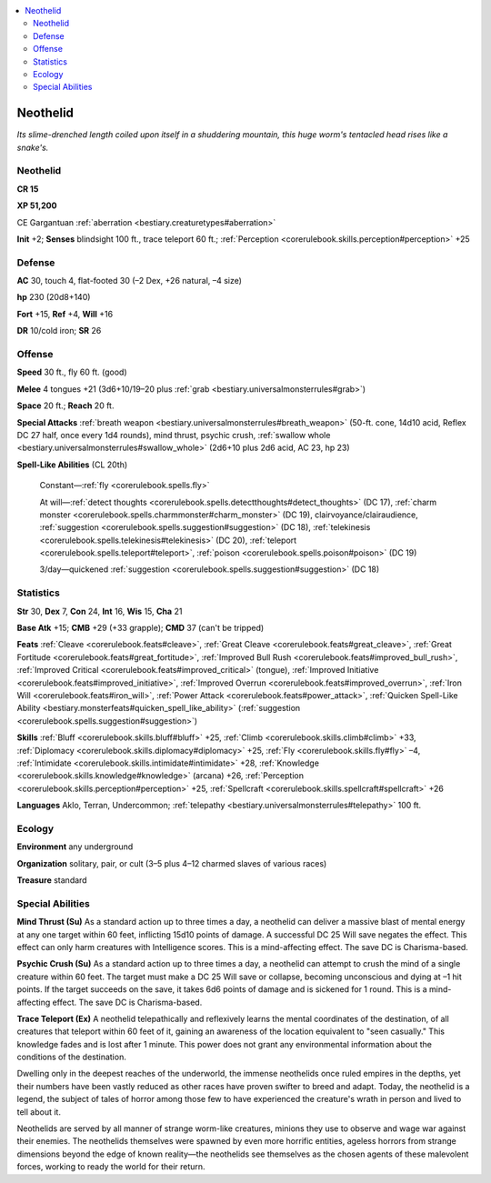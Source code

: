 
.. _`bestiary.neothelid`:

.. contents:: \ 

.. _`bestiary.neothelid#neothelid`:

Neothelid
**********

\ *Its slime-drenched length coiled upon itself in a shuddering mountain, this huge worm's tentacled head rises like a snake's.*

Neothelid
==========

**CR 15** 

\ **XP 51,200**

CE Gargantuan :ref:`aberration <bestiary.creaturetypes#aberration>`\  

\ **Init**\  +2; \ **Senses**\  blindsight 100 ft., trace teleport 60 ft.; :ref:`Perception <corerulebook.skills.perception#perception>`\  +25

.. _`bestiary.neothelid#defense`:

Defense
========

\ **AC**\  30, touch 4, flat-footed 30 (–2 Dex, +26 natural, –4 size)

\ **hp**\  230 (20d8+140)

\ **Fort**\  +15, \ **Ref**\  +4, \ **Will**\  +16

\ **DR**\  10/cold iron; \ **SR**\  26

.. _`bestiary.neothelid#offense`:

Offense
========

\ **Speed**\  30 ft., fly 60 ft. (good)

\ **Melee**\  4 tongues +21 (3d6+10/19–20 plus :ref:`grab <bestiary.universalmonsterrules#grab>`\ )

\ **Space**\  20 ft.; \ **Reach**\  20 ft.

\ **Special Attacks**\  :ref:`breath weapon <bestiary.universalmonsterrules#breath_weapon>`\  (50-ft. cone, 14d10 acid, Reflex DC 27 half, once every 1d4 rounds), mind thrust, psychic crush, :ref:`swallow whole <bestiary.universalmonsterrules#swallow_whole>`\  (2d6+10 plus 2d6 acid, AC 23, hp 23)

\ **Spell-Like Abilities**\  (CL 20th)

 Constant—:ref:`fly <corerulebook.spells.fly>`

 At will—:ref:`detect thoughts <corerulebook.spells.detectthoughts#detect_thoughts>`\  (DC 17), :ref:`charm monster <corerulebook.spells.charmmonster#charm_monster>`\  (DC 19), clairvoyance/clairaudience, :ref:`suggestion <corerulebook.spells.suggestion#suggestion>`\  (DC 18), :ref:`telekinesis <corerulebook.spells.telekinesis#telekinesis>`\  (DC 20), :ref:`teleport <corerulebook.spells.teleport#teleport>`\ , :ref:`poison <corerulebook.spells.poison#poison>`\  (DC 19)

 3/day—quickened :ref:`suggestion <corerulebook.spells.suggestion#suggestion>`\  (DC 18)

.. _`bestiary.neothelid#statistics`:

Statistics
===========

\ **Str**\  30, \ **Dex**\  7, \ **Con**\  24, \ **Int**\  16, \ **Wis**\  15, \ **Cha**\  21

\ **Base Atk**\  +15; \ **CMB**\  +29 (+33 grapple); \ **CMD**\  37 (can't be tripped)

\ **Feats**\  :ref:`Cleave <corerulebook.feats#cleave>`\ , :ref:`Great Cleave <corerulebook.feats#great_cleave>`\ , :ref:`Great Fortitude <corerulebook.feats#great_fortitude>`\ , :ref:`Improved Bull Rush <corerulebook.feats#improved_bull_rush>`\ , :ref:`Improved Critical <corerulebook.feats#improved_critical>`\  (tongue), :ref:`Improved Initiative <corerulebook.feats#improved_initiative>`\ , :ref:`Improved Overrun <corerulebook.feats#improved_overrun>`\ , :ref:`Iron Will <corerulebook.feats#iron_will>`\ , :ref:`Power Attack <corerulebook.feats#power_attack>`\ , :ref:`Quicken Spell-Like Ability <bestiary.monsterfeats#quicken_spell_like_ability>`\  (:ref:`suggestion <corerulebook.spells.suggestion#suggestion>`\ )

\ **Skills**\  :ref:`Bluff <corerulebook.skills.bluff#bluff>`\  +25, :ref:`Climb <corerulebook.skills.climb#climb>`\  +33, :ref:`Diplomacy <corerulebook.skills.diplomacy#diplomacy>`\  +25, :ref:`Fly <corerulebook.skills.fly#fly>`\  –4, :ref:`Intimidate <corerulebook.skills.intimidate#intimidate>`\  +28, :ref:`Knowledge <corerulebook.skills.knowledge#knowledge>`\  (arcana) +26, :ref:`Perception <corerulebook.skills.perception#perception>`\  +25, :ref:`Spellcraft <corerulebook.skills.spellcraft#spellcraft>`\  +26 

\ **Languages**\  Aklo, Terran, Undercommon; :ref:`telepathy <bestiary.universalmonsterrules#telepathy>`\  100 ft.

.. _`bestiary.neothelid#ecology`:

Ecology
========

\ **Environment**\  any underground

\ **Organization**\  solitary, pair, or cult (3–5 plus 4–12 charmed slaves of various races)

\ **Treasure**\  standard

.. _`bestiary.neothelid#special_abilities`:

Special Abilities
==================

\ **Mind Thrust (Su)**\  As a standard action up to three times a day, a neothelid can deliver a massive blast of mental energy at any one target within 60 feet, inflicting 15d10 points of damage. A successful DC 25 Will save negates the effect. This effect can only harm creatures with Intelligence scores. This is a mind-affecting effect. The save DC is Charisma-based.

\ **Psychic Crush (Su)**\  As a standard action up to three times a day, a neothelid can attempt to crush the mind of a single creature within 60 feet. The target must make a DC 25 Will save or collapse, becoming unconscious and dying at –1 hit points. If the target succeeds on the save, it takes 6d6 points of damage and is sickened for 1 round. This is a mind-affecting effect. The save DC is Charisma-based.

\ **Trace Teleport (Ex)**\  A neothelid telepathically and reflexively learns the mental coordinates of the destination, of all creatures that teleport within 60 feet of it, gaining an awareness of the location equivalent to "seen casually." This knowledge fades and is lost after 1 minute. This power does not grant any environmental information about the conditions of the destination.

Dwelling only in the deepest reaches of the underworld, the immense neothelids once ruled empires in the depths, yet their numbers have been vastly reduced as other races have proven swifter to breed and adapt. Today, the neothelid is a legend, the subject of tales of horror among those few to have experienced the creature's wrath in person and lived to tell about it.

Neothelids are served by all manner of strange worm-like creatures, minions they use to observe and wage war against their enemies. The neothelids themselves were spawned by even more horrific entities, ageless horrors from strange dimensions beyond the edge of known reality—the neothelids see themselves as the chosen agents of these malevolent forces, working to ready the world for their return.
